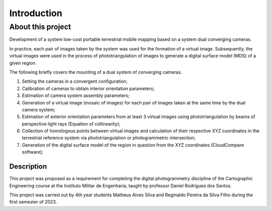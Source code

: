 .. _introduction:

Introduction
************

About this project
===========================

Development of a system
low-cost portable terrestrial mobile mapping based on a system
dual converging cameras.

In practice, each pair of images taken by the system was used for the
formation of a virtual image. Subsequently, the virtual images were used in the process of
phototriangulation of images to generate a digital surface model (MDS) of a given
region.

The following briefly covers the mounting of a dual system of converging cameras.

#. Setting the cameras in a convergent configuration; 
#. Calibration of cameras to obtain interior orientation parameters;
#. Estimation of camera system assembly parameters;
#. Generation of a virtual image (mosaic of images) for each pair of images taken at the same time by the dual camera system; 
#. Estimation of exterior orientation parameters from at least 3 virtual images using phototriangulation by beams of perspective light rays (Equation of collinearity);
#. Collection of homologous points between virtual images and calculation of their respective XYZ coordinates in the terrestrial reference system via phototriangulation or photogrammetric intersection;
#. Generation of the digital surface model of the region in question from the XYZ coordinates (CloudCompare software);

Description
----------------

This project was proposed as a requirement for completing the digital photogrammetry discipline of the Cartographic Engineering course at the Instituto Militar de Engenharia, taught by professor Daniel Rodrigues dos Santos.  

This project was carried out by 4th year students Matheus Alves Silva and Reginaldo Pereira da Silva Filho during the first semester of 2023. 
